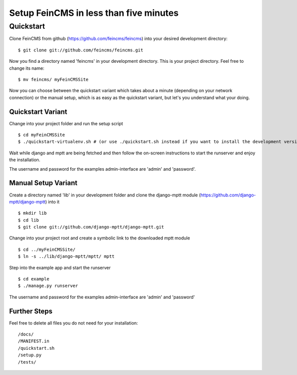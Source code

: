 ========================================
Setup FeinCMS in less than five minutes
========================================

Quickstart
===============

Clone FeinCMS from github (https://github.com/feincms/feincms) into your desired development directory:

::

	$ git clone git://github.com/feincms/feincms.git

Now you find a directory named 'feincms' in your development directory. This is your project directory. Feel free to change its name:

::

	$ mv feincms/ myFeinCMSSite

Now you can choose between the quickstart variant which takes about a minute (depending on your network connection) or the manual setup, which is as easy as the quickstart variant, but let's you understand what your doing.


Quickstart Variant
-------------------

Change into your project folder and run the setup script

::

	$ cd myFeinCMSSite
	$ ./quickstart-virtualenv.sh # (or use ./quickstart.sh instead if you want to install the development versions of the libraries from git, like the manual variant does)

Wait while django and mptt are being fetched and then follow the on-screen instructions to start the runserver and enjoy the installation.

The username and password for the examples admin-interface are 'admin' and 'password'.


Manual Setup Variant
---------------------

Create a directory named 'lib' in your development folder and clone the django-mptt module (https://github.com/django-mptt/django-mptt) into it

::

	$ mkdir lib
	$ cd lib
	$ git clone git://github.com/django-mptt/django-mptt.git

Change into your project root and create a symbolic link to the downloaded mptt module

::

	$ cd ../myFeinCMSSite/
	$ ln -s ../lib/django-mptt/mptt/ mptt

Step into the example app and start the runserver

::

	$ cd example 
	$ ./manage.py runserver

The username and password for the examples admin-interface are 'admin' and 'password'


Further Steps
-------------

Feel free to delete all files you do not need for your installation:

::

/docs/
/MANIFEST.in
/quickstart.sh
/setup.py
/tests/

